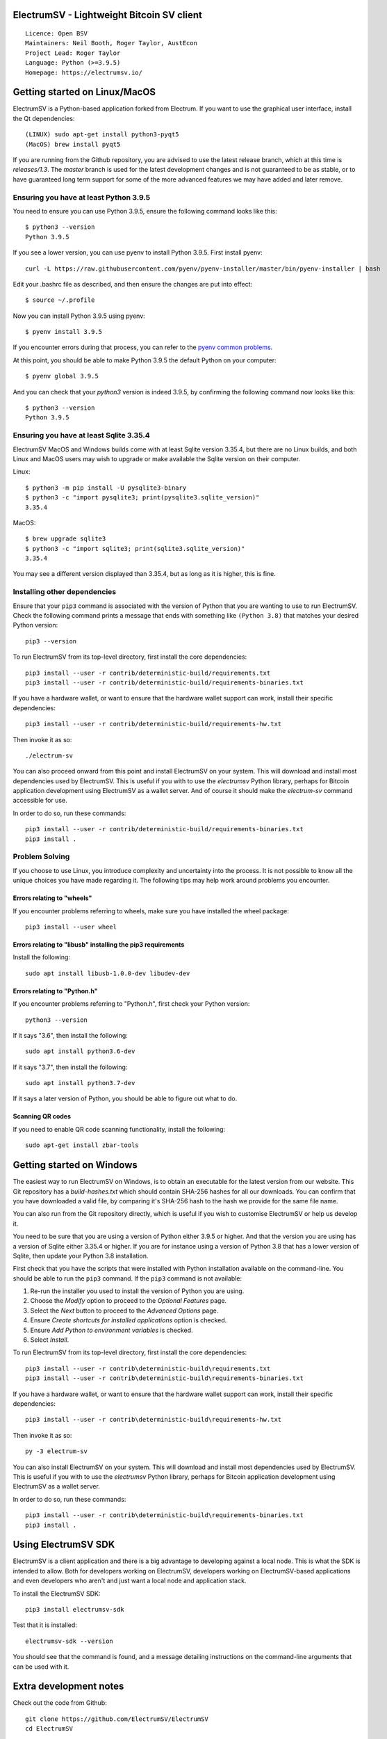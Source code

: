 |azureboards_badge| |crowdin_badge| |azurepipeline_badge| |rtd_badge|

.. |azureboards_badge| image:: https://dev.azure.com/electrumsv/dc4594d0-46c9-4b75-ad35-f7fb21ce6933/46962181-6adc-4d37-bf1a-4f3f98c9c649/_apis/work/boardbadge/74437d75-4be7-4c91-8049-518350865962
    :target: https://dev.azure.com/electrumsv/dc4594d0-46c9-4b75-ad35-f7fb21ce6933/_boards/board/t/46962181-6adc-4d37-bf1a-4f3f98c9c649/Microsoft.RequirementCategory
    :alt: Board Status \
.. |azurepipeline_badge| image:: https://dev.azure.com/electrumsv/ElectrumSV/_apis/build/status/electrumsv.electrumsv?branchName=master
    :target: https://dev.azure.com/electrumsv/ElectrumSV/_build/latest?definitionId=4&branchName=master
    :alt: Build status on Azure Pipelines \
.. |crowdin_badge| image:: https://d322cqt584bo4o.cloudfront.net/electrumsv/localized.svg
    :target: https://crowdin.com/project/electrumsv
    :alt: Help translate ElectrumSV online \
.. |rtd_badge| image:: https://readthedocs.org/projects/electrumsv/badge/?version=sv-1.3.13
    :target: https://electrumsv.readthedocs.io/en/sv-1.3.13/?badge=sv-1.3.13
    :alt: Documentation Status

ElectrumSV - Lightweight Bitcoin SV client
==========================================

::

  Licence: Open BSV
  Maintainers: Neil Booth, Roger Taylor, AustEcon
  Project Lead: Roger Taylor
  Language: Python (>=3.9.5)
  Homepage: https://electrumsv.io/

Getting started on Linux/MacOS
==============================

ElectrumSV is a Python-based application forked from Electrum. If you want to use the
graphical user interface, install the Qt dependencies::

    (LINUX) sudo apt-get install python3-pyqt5
    (MacOS) brew install pyqt5

If you are running from the Github repository, you are advised to use the latest release branch,
which at this time is `releases/1.3`. The `master` branch is used for the latest development
changes and is not guaranteed to be as stable, or to have guaranteed long term support for some of
the more advanced features we may have added and later remove.

Ensuring you have at least Python 3.9.5
---------------------------------------

You need to ensure you can use Python 3.9.5, ensure the following command looks like this::

    $ python3 --version
    Python 3.9.5

If you see a lower version, you can use pyenv to install Python 3.9.5. First install pyenv::

    curl -L https://raw.githubusercontent.com/pyenv/pyenv-installer/master/bin/pyenv-installer | bash

Edit your .bashrc file as described, and then ensure the changes are put into effect::

    $ source ~/.profile

Now you can install Python 3.9.5 using pyenv::

    $ pyenv install 3.9.5

If you encounter errors during that process, you can refer to the
`pyenv common problems <https://github.com/pyenv/pyenv/wiki/common-build-problems>`_.

At this point, you should be able to make Python 3.9.5 the default Python on your computer::

    $ pyenv global 3.9.5

And you can check that your `python3` version is indeed 3.9.5, by confirming the following command
now looks like this::

    $ python3 --version
    Python 3.9.5

Ensuring you have at least Sqlite 3.35.4
----------------------------------------

ElectrumSV MacOS and Windows builds come with at least Sqlite version 3.35.4, but there are no
Linux builds, and both Linux and MacOS users may wish to upgrade or make available the Sqlite
version on their computer.

Linux::

    $ python3 -m pip install -U pysqlite3-binary
    $ python3 -c "import pysqlite3; print(pysqlite3.sqlite_version)"
    3.35.4

MacOS::

    $ brew upgrade sqlite3
    $ python3 -c "import sqlite3; print(sqlite3.sqlite_version)"
    3.35.4

You may see a different version displayed than 3.35.4, but as long as it is higher, this is fine.

Installing other dependencies
-----------------------------

Ensure that your ``pip3`` command is associated with the version of Python that you are wanting to
use to run ElectrumSV. Check the following command prints a message that ends with something like
``(Python 3.8)`` that matches your desired Python version::

    pip3 --version

To run ElectrumSV from its top-level directory, first install the core dependencies::

    pip3 install --user -r contrib/deterministic-build/requirements.txt
    pip3 install --user -r contrib/deterministic-build/requirements-binaries.txt

If you have a hardware wallet, or want to ensure that the hardware wallet support can work,
install their specific dependencies::

    pip3 install --user -r contrib/deterministic-build/requirements-hw.txt

Then invoke it as so::

    ./electrum-sv

You can also proceed onward from this point and install ElectrumSV on your system. This will
download and install most dependencies used by ElectrumSV. This is useful if you with to use
the `electrumsv` Python library, perhaps for Bitcoin application development using ElectrumSV
as a wallet server. And of course it should make the `electrum-sv` command accessible for use.

In order to do so, run these commands::

    pip3 install --user -r contrib/deterministic-build/requirements-binaries.txt
    pip3 install .

Problem Solving
---------------

If you choose to use Linux, you introduce complexity and uncertainty into the process. It is not
possible to know all the unique choices you have made regarding it. The following tips may help
work around problems you encounter.

Errors relating to "wheels"
~~~~~~~~~~~~~~~~~~~~~~~~~~~

If you encounter problems referring to wheels, make sure you have installed the wheel package::

    pip3 install --user wheel

Errors relating to "libusb" installing the pip3 requirements
~~~~~~~~~~~~~~~~~~~~~~~~~~~~~~~~~~~~~~~~~~~~~~~~~~~~~~~~~~~~

Install the following::

    sudo apt install libusb-1.0.0-dev libudev-dev

Errors relating to "Python.h"
~~~~~~~~~~~~~~~~~~~~~~~~~~~~~

If you encounter problems referring to "Python.h", first check your Python version::

    python3 --version

If it says "3.6", then install the following::

    sudo apt install python3.6-dev

If it says "3.7", then install the following::

    sudo apt install python3.7-dev

If it says a later version of Python, you should be able to figure out what to do.

Scanning QR codes
~~~~~~~~~~~~~~~~~

If you need to enable QR code scanning functionality, install the following::

    sudo apt-get install zbar-tools

Getting started on Windows
==========================

The easiest way to run ElectrumSV on Windows, is to obtain an executable for the latest version
from our website. This Git repository has a `build-hashes.txt` which should contain SHA-256
hashes for all our downloads. You can confirm that you have downloaded a valid file, by comparing
it's SHA-256 hash to the hash we provide for the same file name.

You can also run from the Git repository directly, which is useful if you wish to customise
ElectrumSV or help us develop it.

You need to be sure that you are using a version of Python either 3.9.5 or higher. And that the
version you are using has a version of Sqlite either 3.35.4 or higher. If you are for instance
using a version of Python 3.8 that has a lower version of Sqlite, then update your Python 3.8
installation.

First check that you have the scripts that were installed with Python installation available on
the command-line. You should be able to run the ``pip3`` command. If the ``pip3`` command is
not available:

1. Re-run the installer you used to install the version of Python you are using.
2. Choose the *Modify* option to proceed to the *Optional Features* page.
3. Select the *Next* button to proceed to the *Advanced Options* page.
4. Ensure *Create shortcuts for installed applications* option is checked.
5. Ensure *Add Python to environment variables* is checked.
6. Select *Install*.

To run ElectrumSV from its top-level directory, first install the core dependencies::

    pip3 install --user -r contrib\deterministic-build\requirements.txt
    pip3 install --user -r contrib\deterministic-build\requirements-binaries.txt

If you have a hardware wallet, or want to ensure that the hardware wallet support can work,
install their specific dependencies::

    pip3 install --user -r contrib\deterministic-build\requirements-hw.txt

Then invoke it as so::

    py -3 electrum-sv

You can also install ElectrumSV on your system. This will download and install most dependencies
used by ElectrumSV. This is useful if you with to use the `electrumsv` Python library, perhaps
for Bitcoin application development using ElectrumSV as a wallet server.

In order to do so, run these commands::

    pip3 install --user -r contrib\deterministic-build\requirements-binaries.txt
    pip3 install .

Using ElectrumSV SDK
====================

ElectrumSV is a client application and there is a big advantage to developing against
a local node. This is what the SDK is intended to allow. Both for developers working on ElectrumSV,
developers working on ElectrumSV-based applications and even developers who aren't and just want
a local node and application stack.

To install the ElectrumSV SDK::

    pip3 install electrumsv-sdk

Test that it is installed::

    electrumsv-sdk --version

You should see that the command is found, and a message detailing instructions on the command-line
arguments that can be used with it.

Extra development notes
=======================

Check out the code from Github::

    git clone https://github.com/ElectrumSV/ElectrumSV
    cd ElectrumSV

Run the pip installs (this should install dependencies)::

    pip3 install .

Create translations (optional)::

    sudo apt-get install python-requests gettext
    ./contrib/make_locale

Running unit tests (with the `pytest` package)::

    pytest electrumsv/tests

Running pylint::

    pylint --rcfile=.pylintrc electrum-sv electrumsv

Running mypy::

    mypy --config-file mypy.ini --python-version 3.7


Builds
======

Builds are created automatically for Git commits through the `Azure Pipelines CI`__ services which
Microsoft and Github kindly make available to us.

.. https://dev.azure.com/electrumsv/ElectrumSV/

The easiest way for you to create builds is to fork the project, and to link it to Azure Pipelines
and they should also happen automatically.  If you wish to look at the specific code that
handles a given part of the build process, these will be referenced below for the various
operating systems.  To see how these are engaged, refer to the Azure Pipelines YAML files.

Source Archives
---------------

Run the following to create the release archives under `dist/`::

    ./contrib/make_source_archives.py


Mac OS X / macOS
----------------

See `contrib/osx/`.


Windows
-------

See `contrib/build-wine/`.
